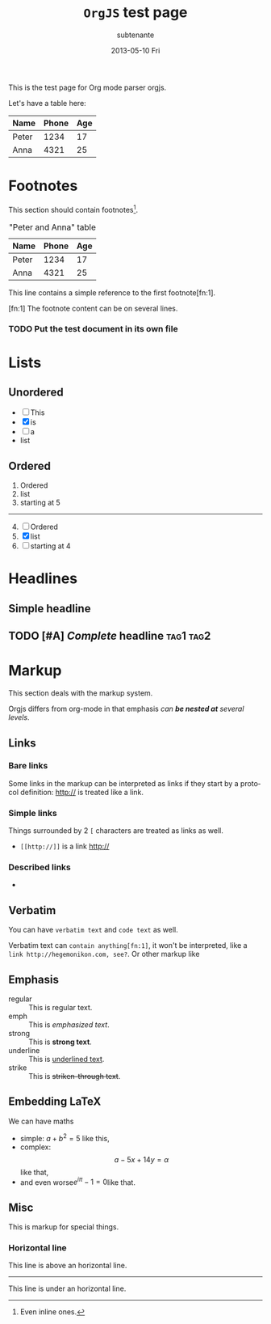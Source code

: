 #+TITLE:     =OrgJS= test page
#+AUTHOR:    subtenante
#+EMAIL:     subtenante@n75s
#+DATE:      2013-05-10 Fri
#+DESCRIPTION: 
#+KEYWORDS: 
#+LANGUAGE:  en
#+OPTIONS:   H:3 num:t toc:t \n:nil @:t ::t |:t ^:t -:t f:t *:t <:t
#+OPTIONS:   TeX:t LaTeX:nil skip:nil d:nil todo:t pri:nil tags:not-in-toc
#+INFOJS_OPT: view:nil toc:nil ltoc:t mouse:underline buttons:0 path:http://orgmode.org/org-info.js
#+EXPORT_SELECT_TAGS: export
#+EXPORT_EXCLUDE_TAGS: noexport
#+LINK_UP:   
#+LINK_HOME: 

This is the test page for Org mode parser orgjs.

Let's have a table here:

| Name  | Phone | Age |
|-------+-------+-----|
| Peter |  1234 |  17 |
| Anna  |  4321 |  25 |

* Footnotes
  This section should contain footnotes[fn::Even inline ones.].

  #+CAPTION: "Peter and Anna" table    
  | Name  | Phone | Age |
  |-------+-------+-----|
  | Peter |  1234 |  17 |
  | Anna  |  4321 |  25 |

  This line contains a simple reference to the first footnote[fn:1].

  [fn:1] The footnote content
  can be on several lines.

*** TODO Put the test document in its own file

* Lists
** Unordered
   + [ ] This 
   + [X] is
   + [-] a
   + list
** Ordered
   #+START: 5
   #+TYPE: I
   1. Ordered
   2. list
   3. starting at 5
   -----
   #+TYPE: a
   1. [@4] [ ] Ordered
   2. [X] list
   3. [-] starting at 4
   
* Headlines
** Simple headline
** TODO [#A] /Complete/ headline                                  :tag1:tag2:
* Markup
  This section deals with the markup system.
  
  Orgjs differs from org-mode in that emphasis /can *be nested at*
  several levels/.

** Links
*** Bare links
    Some links in the markup can be interpreted as links if they start
    by a protocol definition: http:// is treated like a link.
*** Simple links
    Things surrounded by 2 =[= characters are treated as links as well.
    + =[[http://]]= is a link [[http://]]
*** Described links
    + 

** Verbatim
   You can have ~verbatim text~ and =code text= as well.
   
   Verbatim text can ~contain anything[fn:1]~, it won't be interpreted, like
   a ~link http://hegemonikon.com, see?~. Or other markup like 
** Emphasis
   + regular :: This is regular text.
   + emph :: This is /emphasized text/. 
   + strong :: This is *strong text*.
   + underline :: This is _underlined text_.
   + strike :: This is +striken-through text+.

** Embedding LaTeX
   We can have maths 
   + simple: $a+b^2=5$ like this, 
   + complex: $$ a-5x+14y=\alpha $$ like that, 
   + and even worse\( e^{i\pi}-1 = 0 \)like that.

** Misc
   This is markup for special things.
*** Horizontal line
    This line is above an horizontal line.
    -----
    This line is under an horizontal line.
